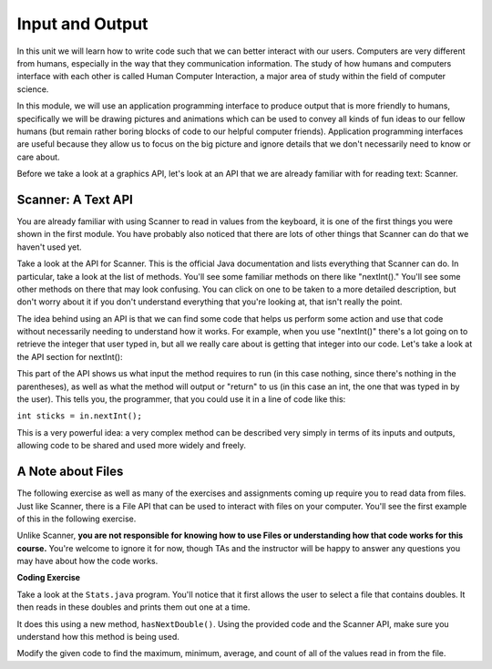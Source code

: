 .. qnum::
   :prefix: 5-1-
   :start: 1
   
.. |CodingEx| image:: ../../_static/codingExercise.png
    :width: 30px
    :align: middle
    :alt: coding exercise
    
    
.. |Exercise| image:: ../../_static/exercise.png
    :width: 35
    :align: middle
    :alt: exercise
    
    
.. |Groupwork| image:: ../../_static/groupwork.png
    :width: 35
    :align: middle
    :alt: groupwork

..	index::    
	single: method 
    single: return
    single: parameter
    single: argument
    single: abstraction
    pair: method; parameter
    pair: method; argument
    pair: method; return 
    
Input and Output
=================

In this unit we will learn how to write code such that we can better interact with our users. 
Computers are very different from humans, especially in the way that they communication information. The 
study of how humans and computers interface with each other is called Human Computer Interaction, a major area 
of study within the field of computer science.

In this module, we will use an application programming interface to produce output that is more friendly to humans, 
specifically we will be drawing pictures and animations which can be used to convey all kinds of fun ideas to our 
fellow humans (but remain rather boring blocks of code to our helpful computer friends). Application programming interfaces 
are useful because they allow us to focus on the big picture and ignore details that we don't necessarily need to know or care about. 

Before we take a look at a graphics API, let's look at an API that we are already familiar with for reading text: Scanner.

Scanner: A Text API
----------------------

You are already familiar with using Scanner to read in values from the keyboard, it is one of the first things you 
were shown in the first module. You have probably also noticed that there are lots of other things that Scanner can do 
that we haven't used yet.

Take a look at the API for Scanner. This is the official Java documentation and lists everything that Scanner can do. In particular, take a look 
at the list of methods. You'll see some familiar methods on there like "nextInt()." You'll see some other methods on there that may look confusing. 
You can click on one to be taken to a more detailed description, but don't worry about it if you don't understand everything that you're looking at, that isn't 
really the point. 

The idea behind using an API is that we can find some code that helps us perform some action and use that code without necessarily needing to understand how it works. 
For example, when you use "nextInt()" there's a lot going on to retrieve the integer that user typed in, but all we really care about is getting that integer into our code. 
Let's take a look at the API section for nextInt():

This part of the API shows us what input the method requires to run (in this case nothing, since there's nothing in the parentheses), as well as what the method will output or "return" 
to us (in this case an int, the one that was typed in by the user). This tells you, the programmer, that you could use it in a line of code like this:

``int sticks = in.nextInt();``

This is a very powerful idea: a very complex method can be described very simply in terms of its inputs and outputs, allowing code to be shared and used more widely and freely.

A Note about Files
------------------

The following exercise as well as many of the exercises and assignments coming up require you to read data from files. Just like Scanner, there is a File API that can be used 
to interact with files on your computer. You'll see the first example of this in the following exercise.

Unlike Scanner, **you are not responsible for knowing how to use Files or understanding how that code works for this course.** You're welcome to ignore it for now, though TAs and the instructor will be happy to answer any questions you may have about how the code works.

|CodingEx| **Coding Exercise**

Take a look at the ``Stats.java`` program. You'll notice that it first allows the user to select a file that contains doubles. It then reads in these doubles and prints them out one at a time. 

It does this using a new method, ``hasNextDouble()``. Using the provided code and the Scanner API, make sure you understand how this method is being used.

Modify the given code to find the maximum, minimum, average, and count of all of the values read in from the file.